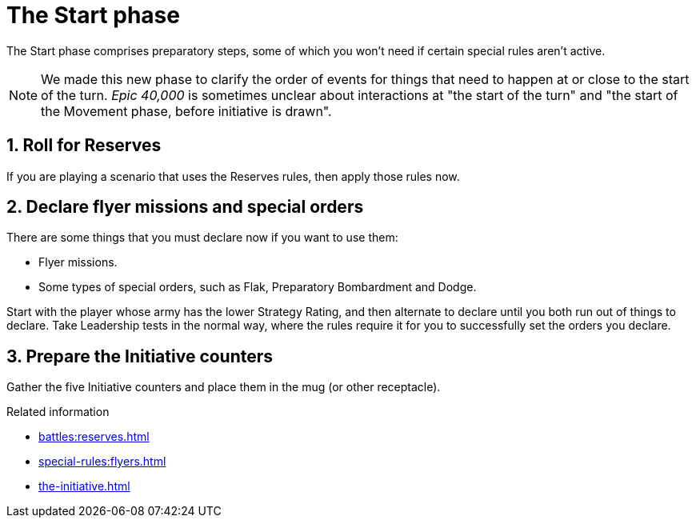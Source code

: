 = The Start phase

The Start phase comprises preparatory steps, some of which you won't need if certain special rules aren't active.

[NOTE.e40k]
====
We made this new phase to clarify the order of events for things that need to happen at or close to the start of the turn.
_Epic 40,000_ is sometimes unclear about interactions at "the start of the turn" and "the start of the Movement phase, before initiative is drawn".
====

== 1. Roll for Reserves

If you are playing a scenario that uses the Reserves rules, then apply those rules now.

== 2. Declare flyer missions and special orders

There are some things that you must declare now if you want to use them:

* Flyer missions.
* Some types of special orders, such as Flak, Preparatory Bombardment and Dodge.

Start with the player whose army has the lower Strategy Rating, and then alternate to declare until you both run out of things to declare.
Take Leadership tests in the normal way, where the rules require it for you to successfully set the orders you declare.

== 3. Prepare the Initiative counters

Gather the five Initiative counters and place them in the mug (or other receptacle).

.Related information
* xref:battles:reserves.adoc[]
* xref:special-rules:flyers.adoc[]
* xref:the-initiative.adoc[]